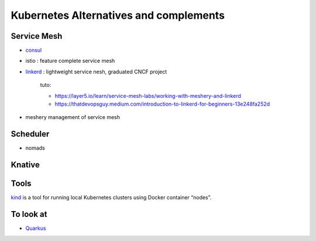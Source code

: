 Kubernetes Alternatives and complements
=========================================

Service Mesh
***************

- `consul <https://www.consul.io/>`_
- istio : feature complete service mesh
- `linkerd <https://linkerd.io/>`_ : lightweight service nesh, graduated CNCF project
  
   tuto:
   
   - https://layer5.io/learn/service-mesh-labs/working-with-meshery-and-linkerd
   - https://thatdevopsguy.medium.com/introduction-to-linkerd-for-beginners-13e248fa252d

- meshery management of service mesh
  
Scheduler
************
- nomads

Knative
*********  

Tools
******

`kind <https://kind.sigs.k8s.io/>`_ is a tool for running local Kubernetes clusters using Docker container “nodes”.


To look at
************

- `Quarkus <https://quarkus.io/get-started/>`_
